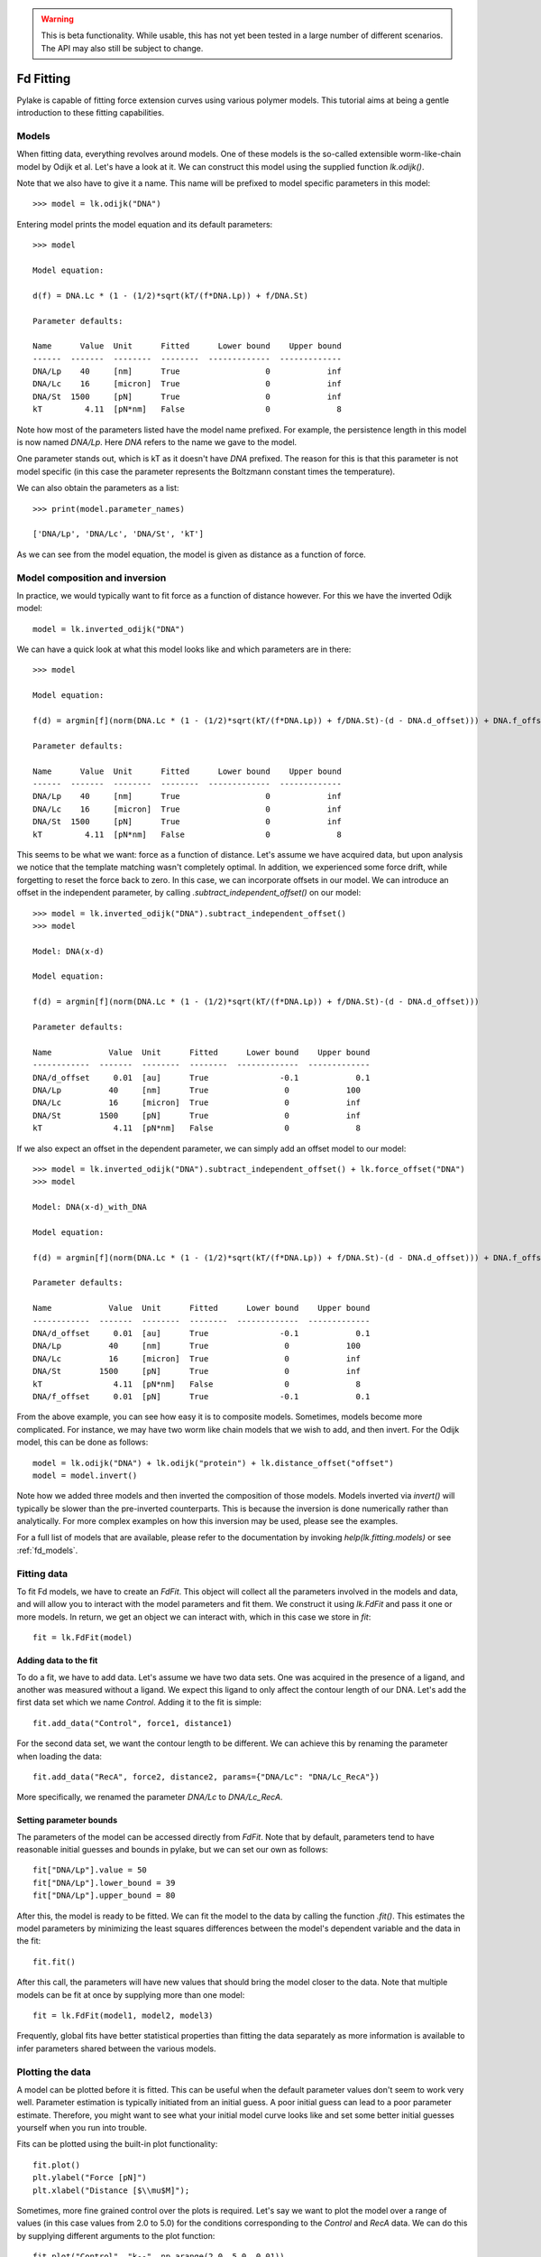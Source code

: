 .. warning::
    This is beta functionality. While usable, this has not yet been tested in a large
    number of different scenarios. The API may also still be subject to change.

Fd Fitting
==========

.. only:: html

    :nbexport:`Download this page as a Jupyter notebook <self>`

Pylake is capable of fitting force extension curves using various polymer models. This tutorial aims at being a gentle
introduction to these fitting capabilities.

Models
------

When fitting data, everything revolves around models. One of these models is the so-called extensible worm-like-chain
model by Odijk et al. Let's have a look at it. We can construct this model using the supplied function `lk.odijk()`.

Note that we also have to give it a name. This name will be prefixed to model specific parameters in this model::

    >>> model = lk.odijk("DNA")

Entering model prints the model equation and its default parameters::

    >>> model

    Model equation:

    d(f) = DNA.Lc * (1 - (1/2)*sqrt(kT/(f*DNA.Lp)) + f/DNA.St)

    Parameter defaults:

    Name      Value  Unit      Fitted      Lower bound    Upper bound
    ------  -------  --------  --------  -------------  -------------
    DNA/Lp    40     [nm]      True                  0            inf
    DNA/Lc    16     [micron]  True                  0            inf
    DNA/St  1500     [pN]      True                  0            inf
    kT         4.11  [pN*nm]   False                 0              8

Note how most of the parameters listed have the model name prefixed. For example, the persistence length in this model
is now named `DNA/Lp`. Here `DNA` refers to the name we gave to the model.

One parameter stands out, which is kT as it doesn't have `DNA` prefixed. The reason for this is that this parameter is
not model specific (in this case the parameter represents the Boltzmann constant times the temperature).

We can also obtain the parameters as a list::

    >>> print(model.parameter_names)

    ['DNA/Lp', 'DNA/Lc', 'DNA/St', 'kT']

As we can see from the model equation, the model is given as distance as a function of force.


Model composition and inversion
-------------------------------

In practice, we would typically want to fit force as a function of distance however. For this we have the inverted
Odijk model::

    model = lk.inverted_odijk("DNA")

We can have a quick look at what this model looks like and which parameters are in there::

    >>> model

    Model equation:

    f(d) = argmin[f](norm(DNA.Lc * (1 - (1/2)*sqrt(kT/(f*DNA.Lp)) + f/DNA.St)-(d - DNA.d_offset))) + DNA.f_offset

    Parameter defaults:

    Name      Value  Unit      Fitted      Lower bound    Upper bound
    ------  -------  --------  --------  -------------  -------------
    DNA/Lp    40     [nm]      True                  0            inf
    DNA/Lc    16     [micron]  True                  0            inf
    DNA/St  1500     [pN]      True                  0            inf
    kT         4.11  [pN*nm]   False                 0              8

This seems to be what we want: force as a function of distance. Let's assume we have acquired data, but upon analysis
we notice that the template matching wasn't completely optimal. In addition, we experienced some force drift, while
forgetting to reset the force back to zero. In this case, we can incorporate offsets in our model. We can introduce an
offset in the independent parameter, by calling `.subtract_independent_offset()` on our model::

    >>> model = lk.inverted_odijk("DNA").subtract_independent_offset()
    >>> model

    Model: DNA(x-d)

    Model equation:

    f(d) = argmin[f](norm(DNA.Lc * (1 - (1/2)*sqrt(kT/(f*DNA.Lp)) + f/DNA.St)-(d - DNA.d_offset)))

    Parameter defaults:

    Name            Value  Unit      Fitted      Lower bound    Upper bound
    ------------  -------  --------  --------  -------------  -------------
    DNA/d_offset     0.01  [au]      True               -0.1            0.1
    DNA/Lp          40     [nm]      True                0            100
    DNA/Lc          16     [micron]  True                0            inf
    DNA/St        1500     [pN]      True                0            inf
    kT               4.11  [pN*nm]   False               0              8

If we also expect an offset in the dependent parameter, we can simply add an offset model to our model::

    >>> model = lk.inverted_odijk("DNA").subtract_independent_offset() + lk.force_offset("DNA")
    >>> model

    Model: DNA(x-d)_with_DNA

    Model equation:

    f(d) = argmin[f](norm(DNA.Lc * (1 - (1/2)*sqrt(kT/(f*DNA.Lp)) + f/DNA.St)-(d - DNA.d_offset))) + DNA.f_offset

    Parameter defaults:

    Name            Value  Unit      Fitted      Lower bound    Upper bound
    ------------  -------  --------  --------  -------------  -------------
    DNA/d_offset     0.01  [au]      True               -0.1            0.1
    DNA/Lp          40     [nm]      True                0            100
    DNA/Lc          16     [micron]  True                0            inf
    DNA/St        1500     [pN]      True                0            inf
    kT               4.11  [pN*nm]   False               0              8
    DNA/f_offset     0.01  [pN]      True               -0.1            0.1

From the above example, you can see how easy it is to composite models. Sometimes, models become more complicated. For
instance, we may have two worm like chain models that we wish to add, and then invert. For the Odijk model, this can be
done as follows::

    model = lk.odijk("DNA") + lk.odijk("protein") + lk.distance_offset("offset")
    model = model.invert()

Note how we added three models and then inverted the composition of those models. Models inverted via `invert()` will
typically be slower than the pre-inverted counterparts. This is because the inversion is done numerically rather than
analytically. For more complex examples on how this inversion may be used, please see the examples.

For a full list of models that are available, please refer to the documentation by invoking `help(lk.fitting.models)`
or see :ref:`fd_models`.

Fitting data
------------

To fit Fd models, we have to create an `FdFit`. This object will collect all the parameters involved in the models and
data, and will allow you to interact with the model parameters and fit them. We construct it using `lk.FdFit` and
pass it one or more models. In return, we get an object we can interact with, which in this case we store in `fit`::

    fit = lk.FdFit(model)

Adding data to the fit
**********************

To do a fit, we have to add data. Let's assume we have two data sets. One was acquired in the presence of a ligand, and
another was measured without a ligand. We expect this ligand to only affect the contour length of our DNA. Let's add the
first data set which we name `Control`. Adding it to the fit is simple::

    fit.add_data("Control", force1, distance1)

For the second data set, we want the contour length to be different. We can achieve this by renaming the parameter
when loading the data::

    fit.add_data("RecA", force2, distance2, params={"DNA/Lc": "DNA/Lc_RecA"})

More specifically, we renamed the parameter `DNA/Lc` to `DNA/Lc_RecA`.

Setting parameter bounds
************************

The parameters of the model can be accessed directly from `FdFit`. Note that by default, parameters tend to have
reasonable initial guesses and bounds in pylake, but we can set our own as follows::

    fit["DNA/Lp"].value = 50
    fit["DNA/Lp"].lower_bound = 39
    fit["DNA/Lp"].upper_bound = 80

After this, the model is ready to be fitted. We can fit the model to the data by calling the function `.fit()`. This
estimates the model parameters by minimizing the least squares differences between the model's dependent variable and
the data in the fit::

    fit.fit()

After this call, the parameters will have new values that should bring the model closer to the data. Note that multiple
models can be fit at once by supplying more than one model::

    fit = lk.FdFit(model1, model2, model3)

Frequently, global fits have better statistical properties than fitting the data separately as more information is
available to infer parameters shared between the various models.


Plotting the data
-----------------

A model can be plotted before it is fitted. This can be useful when the default parameter values don't seem to work
very well. Parameter estimation is typically initiated from an initial guess. A poor initial guess can lead to a poor
parameter estimate. Therefore, you might want to see what your initial model curve looks like and set some better
initial guesses yourself when you run into trouble.


Fits can be plotted using the built-in plot functionality::
    
    fit.plot()
    plt.ylabel("Force [pN]")
    plt.xlabel("Distance [$\\mu$M]");

Sometimes, more fine grained control over the plots is required. Let's say we want to plot the model over a range of
values (in this case values from 2.0 to 5.0) for the conditions corresponding to the `Control` and `RecA` data. We can
do this by supplying different arguments to the plot function::

    fit.plot("Control", "k--", np.arange(2.0, 5.0, 0.01))
    fit.plot("RecA", "k--", np.arange(2.0, 5.0, 0.01))

Or what if we really only want the model prediction, then we can do::

    fit.plot("Control", "k--", np.arange(2.0, 5.0, 0.01), plot_data=False)

It is also possible to obtain simulations from the model directly. We can do this by calling the model with values for
the independent variable (here denoted as distance) and the parameters required to simulate the model. We obtain these
parameters by grabbing them from our fit object using the data handles::

    distance = np.arange(2.0, 5.0, 0.01)
    simulation_result = model(distance, fit["Control"])

Basically what happens here is that `fit["Control"]` grabs those parameters needed to simulate the condition
corresponding to the dataset with the name `control`. By providing specifically those parameters to the model, we can
simulate that condition.

Incremental fitting
-------------------

Fits can also be done incrementally::

    >>> model = lk.inverted_odijk("DNA")
    >>> fit = lk.FdFit(model)
    >>> print(fit.params)
    No parameters

We can see that there are no parameters to be fitted. The reason for this is that we did not add any data to the fit
yet. Let's add some and fit this data::

    >>> fit.add_data("Control", f1, d1)
    >>> fit.fit()
    >>> print(fit.params)
    Name         Value  Unit      Fitted      Lower bound    Upper bound
    ------  ----------  --------  --------  -------------  -------------
    DNA/Lp    59.409    [nm]      True                  0            inf
    DNA/Lc     2.81072  [micron]  True                  0            inf
    DNA/St  1322.9      [pN]      True                  0            inf
    kT         4.11     [pN*nm]   False                 0              8

Let's add a second data set where we expect a different contour length and refit::

    >>> fit.add_data("RecA", f2, d2, params={"DNA/Lc": "DNA/Lc_RecA"})
    >>> print(fit.params)
    Name              Value  Unit      Fitted      Lower bound    Upper bound
    -----------  ----------  --------  --------  -------------  -------------
    DNA/Lp         89.3347   [nm]      True                  0            inf
    DNA/Lc          2.80061  [micron]  True                  0            inf
    DNA/St       1597.68     [pN]      True                  0            inf
    kT              4.11     [pN*nm]   False                 0              8
    DNA/Lc_RecA     3.7758   [micron]  True                  0            inf
    
We see that indeed the second parameter now appears. We also note that the parameters from the first fit changed. If
this was not intentional, we should have fixed these parameters after the first fit. For example, we can fix the
parameter `DNA/Lp` by invoking::

    >>> fit["DNA/Lp"].fixed = True
    

Calculating per point contour length
------------------------------------

Sometimes, one wishes to invert the model with respect to one parameter (i.e. re-estimate one parameter on a per data
point basis). This can be used to obtain dynamic contour lengths for instance. In pylake, such an analysis can easily
be performed. We first set up a model and fit it to some data. This is all analogous to what we've learned before::

    # Define the model to be fitted
    model = lk.inverted_odijk("model") + lk.force_offset("model")

    # Fit the overall model first
    fit = lk.FdFit(model)
    fit.add_data("Control", force, distance)
    fit.fit()

Now, we wish to allow the contour length to vary on a per data point basis. For this, we use the function
`parameter_trace`. Here we see a few things happening. The first argument specifies the model to use for the inversion.

The second argument should contain the parameters to be used in this method. Note how we select them from the parameters
in the `fit` using the same syntax as before (i.e. `fit[data_name]`). Next, we specify which parameter has to be fitted
on a per data point basis. This is the parameter that we will re-estimate for every data point. Finally, we supply the
data to use in this analysis. First the independent parameter is passed, followed by the dependent parameter::

    lcs = lk.parameter_trace(model, fit["Control"], "model/Lc", distance, force)
    plt.plot(lcs)

The result of this analysis is an estimated contour length per data point, which can be used in subsequent analyses.

Advanced usage
--------------

Adding many data sets
*********************

Sometimes, you may want to add a large number of data sets with different offsets. Consider two lists of distance and
force vectors stored in `distances` and `forces`. In this case, it may make sense to load them in a loop and set such
transformations programmatically. We can iterate over both lists at once by using `zip`. In addition, we wanted to have
a different offset for each data set. This means that we'd need to give those new offsets a name. Let's just number
them. By adding enumerate, we also obtain an iteration counter, which we store in `i`. The whole procedure can then
succinctly be summarized in just two lines of code::

    for i, (d, f) in enumerate(zip(distances, forces)):
        fit.add_data(f"RecA {i}", f, d, params={"DNA/f_offset": f"DNA/f_offset_{i}"})

The syntax `f"DNA/f_offset_{i}"` is parsed into `DNA/f_offset_0`, `DNA/f_offset_1` ... etc. For more information on
how this works, read up on Python fantastic f-Strings.

Global fits versus single fits
******************************

The `FdFit` object manages a fit. To illustrate its use, and how a global fit differs from a local fit, consider the
following two examples::

    model = lk.inverted_odijk("DNA")
    fit = lk.FdFit(model)
    for i, (distance, force) in enumerate(zip(distances, forces)):
        fit.add_data(f"RecA {i}", f=force, d=distance)
    fit.fit()
    print(fit["DNA/Lc"])

and::

    for i, (distance, force) in enumerate(zip(distances, forces)):
        model = lk.inverted_odijk("DNA")
        fit = lk.FdFit(model)
        fit.add_data(f"RecA {i}", f=force, d=distance)
        fit.fit()
        print(fit["DNA/Lc"])

The first example is what we refer to as a global fit whereas the second example is an example of a local fit. The
difference between these two is that the former sets up one model that has to fit all the data whereas the latter fits
all the data sets independently. The former has one parameter set, whereas the latter has a parameter set per data set.
Also note how in the second example a new `Model` and `FdFit` is created at every cycle of the for loop.

Statistically, it is typically more optimal to fit data using global fitting (meaning you use one model to fit all the
data, as opposed to recreating the model for each new set of data), as more information goes into estimates of
parameters shared between different conditions. It's usually a good idea to think about which parameters you expect to
be different between different experiments and only allow these parameters to be different in the fit. For example,
if the only expected difference between the experiments is the contour length, then this can be achieved using::

    model = lk.inverted_odijk("DNA")
    fit = lk.FdFit(model)
    for i, (distance, force) in enumerate(zip(distances, forces)):
        fit.add_data(f"RecA {i}", force, distance, {"DNA/Lc": f"DNA/Lc_{i}"})
    fit.fit()
    print(fit.params)

Note that this piece of code will lead to parameters `DNA/Lc_0`, `DNA/Lc_1` etc.

Multiple models
***************

When working with multiple models, things can get a little more complicated. Let's say we have two models, `model1` and
`model2` and we want to fit both in a global fit. Constructing the `FdFit` is easy::

    model1 = lk.inverted_odijk("DNA")
    model2 = (lk.odijk("DNA") + lk.odijk("protein")).invert()
    fit = lk.FdFit(model1, model2)

But then the question arises, how do we add data to each model? Well, the trick is in the assignments to `model1` and
`model2`. We can use these now to add data to each model as follows::

    fit[model1].add_data("data for model 1", forces_1, distances_1)
    fit[model2].add_data("data for model 2", forces_2, distances_2)

See how we used the model handles? They are used to let the `FdFit` know to which model each data set should be added.
You can add as many data sets as you want to both models and fit it all at once.

Plotting is straightforward in this setting. We can plot the data sets corresponding to model 1 and 2 as follows::

    fit[model1].plot()
    fit[model2].plot()

Accessing the model parameters for a specific data set is a little more complicated in this setting. If we want to
obtain the parameters for "data for model 1", we'd have to invoke::

    params = fit[model1]["data for model 1"]

Note how we are now forced to index the model first using the square brackets, and only then access the data set by
name. An unfortunate necessity when it comes to multi-model curve fitting.
